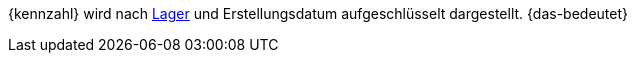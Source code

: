 {kennzahl} wird nach <<warenwirtschaft/lager-einrichten#, Lager>> und Erstellungsdatum aufgeschlüsselt dargestellt. {das-bedeutet}
